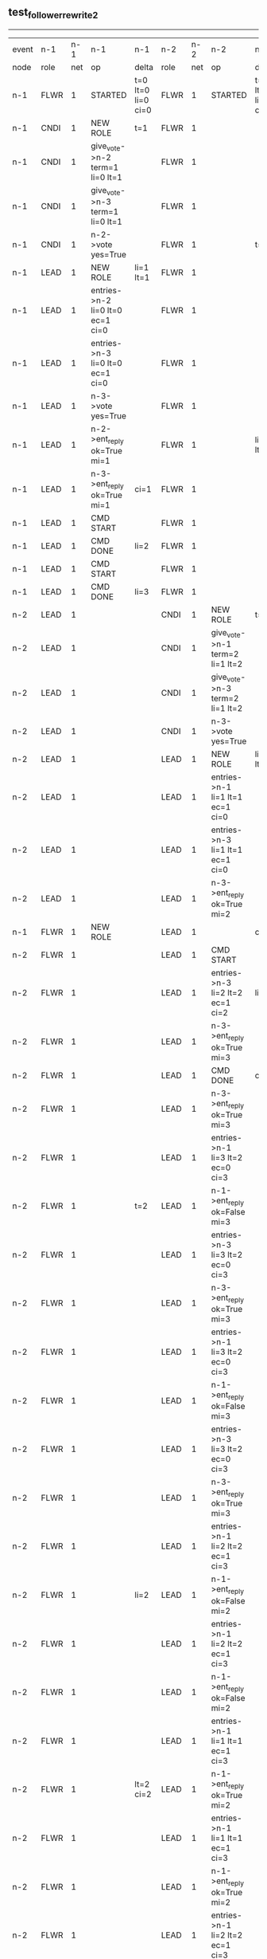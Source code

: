 ** test_follower_rewrite_2
------------------------------------------------------------------------------------------------------------------------------------------------------------------------------------------------------
| event | n-1   | n-1  | n-1                              | n-1                | n-2   | n-2  | n-2                              | n-2                | n-3   | n-3  | n-3      | n-3                |
| node  | role  | net  | op                               | delta              | role  | net  | op                               | delta              | role  | net  | op       | delta              |
|  n-1  | FLWR  | 1    | STARTED                          | t=0 lt=0 li=0 ci=0 | FLWR  | 1    | STARTED                          | t=0 lt=0 li=0 ci=0 | FLWR  | 1    | STARTED  | t=0 lt=0 li=0 ci=0 |
|  n-1  | CNDI  | 1    | NEW ROLE                         | t=1                | FLWR  | 1    |                                  |                    | FLWR  | 1    |          |                    |
|  n-1  | CNDI  | 1    | give_vote->n-2 term=1 li=0 lt=1  |                    | FLWR  | 1    |                                  |                    | FLWR  | 1    |          |                    |
|  n-1  | CNDI  | 1    | give_vote->n-3 term=1 li=0 lt=1  |                    | FLWR  | 1    |                                  |                    | FLWR  | 1    |          |                    |
|  n-1  | CNDI  | 1    | n-2->vote  yes=True              |                    | FLWR  | 1    |                                  | t=1                | FLWR  | 1    |          | t=1                |
|  n-1  | LEAD  | 1    | NEW ROLE                         | li=1 lt=1          | FLWR  | 1    |                                  |                    | FLWR  | 1    |          |                    |
|  n-1  | LEAD  | 1    | entries->n-2 li=0 lt=0 ec=1 ci=0 |                    | FLWR  | 1    |                                  |                    | FLWR  | 1    |          |                    |
|  n-1  | LEAD  | 1    | entries->n-3 li=0 lt=0 ec=1 ci=0 |                    | FLWR  | 1    |                                  |                    | FLWR  | 1    |          |                    |
|  n-1  | LEAD  | 1    | n-3->vote  yes=True              |                    | FLWR  | 1    |                                  |                    | FLWR  | 1    |          |                    |
|  n-1  | LEAD  | 1    | n-2->ent_reply  ok=True mi=1     |                    | FLWR  | 1    |                                  | li=1 lt=1          | FLWR  | 1    |          | li=1 lt=1          |
|  n-1  | LEAD  | 1    | n-3->ent_reply  ok=True mi=1     | ci=1               | FLWR  | 1    |                                  |                    | FLWR  | 1    |          |                    |
|  n-1  | LEAD  | 1    | CMD START                        |                    | FLWR  | 1    |                                  |                    | FLWR  | 1    |          |                    |
|  n-1  | LEAD  | 1    | CMD DONE                         | li=2               | FLWR  | 1    |                                  |                    | FLWR  | 1    |          |                    |
|  n-1  | LEAD  | 1    | CMD START                        |                    | FLWR  | 1    |                                  |                    | FLWR  | 1    |          |                    |
|  n-1  | LEAD  | 1    | CMD DONE                         | li=3               | FLWR  | 1    |                                  |                    | FLWR  | 1    |          |                    |
|  n-2  | LEAD  | 1    |                                  |                    | CNDI  | 1    | NEW ROLE                         | t=2                | FLWR  | 1    |          |                    |
|  n-2  | LEAD  | 1    |                                  |                    | CNDI  | 1    | give_vote->n-1 term=2 li=1 lt=2  |                    | FLWR  | 1    |          |                    |
|  n-2  | LEAD  | 1    |                                  |                    | CNDI  | 1    | give_vote->n-3 term=2 li=1 lt=2  |                    | FLWR  | 1    |          |                    |
|  n-2  | LEAD  | 1    |                                  |                    | CNDI  | 1    | n-3->vote  yes=True              |                    | FLWR  | 1    |          | t=2                |
|  n-2  | LEAD  | 1    |                                  |                    | LEAD  | 1    | NEW ROLE                         | li=2 lt=2          | FLWR  | 1    |          |                    |
|  n-2  | LEAD  | 1    |                                  |                    | LEAD  | 1    | entries->n-1 li=1 lt=1 ec=1 ci=0 |                    | FLWR  | 1    |          |                    |
|  n-2  | LEAD  | 1    |                                  |                    | LEAD  | 1    | entries->n-3 li=1 lt=1 ec=1 ci=0 |                    | FLWR  | 1    |          |                    |
|  n-2  | LEAD  | 1    |                                  |                    | LEAD  | 1    | n-3->ent_reply  ok=True mi=2     |                    | FLWR  | 1    |          | li=2 lt=2          |
|  n-1  | FLWR  | 1    | NEW ROLE                         |                    | LEAD  | 1    |                                  | ci=2               | FLWR  | 1    |          |                    |
|  n-2  | FLWR  | 1    |                                  |                    | LEAD  | 1    | CMD START                        |                    | FLWR  | 1    |          |                    |
|  n-2  | FLWR  | 1    |                                  |                    | LEAD  | 1    | entries->n-3 li=2 lt=2 ec=1 ci=2 | li=3               | FLWR  | 1    |          |                    |
|  n-2  | FLWR  | 1    |                                  |                    | LEAD  | 1    | n-3->ent_reply  ok=True mi=3     |                    | FLWR  | 1    |          | li=3               |
|  n-2  | FLWR  | 1    |                                  |                    | LEAD  | 1    | CMD DONE                         | ci=3               | FLWR  | 1    |          | ci=3               |
|  n-2  | FLWR  | 1    |                                  |                    | LEAD  | 1    | n-3->ent_reply  ok=True mi=3     |                    | FLWR  | 1    |          |                    |
|  n-2  | FLWR  | 1    |                                  |                    | LEAD  | 1    | entries->n-1 li=3 lt=2 ec=0 ci=3 |                    | FLWR  | 1    |          |                    |
|  n-2  | FLWR  | 1    |                                  | t=2                | LEAD  | 1    | n-1->ent_reply  ok=False mi=3    |                    | FLWR  | 1    |          |                    |
|  n-2  | FLWR  | 1    |                                  |                    | LEAD  | 1    | entries->n-3 li=3 lt=2 ec=0 ci=3 |                    | FLWR  | 1    |          |                    |
|  n-2  | FLWR  | 1    |                                  |                    | LEAD  | 1    | n-3->ent_reply  ok=True mi=3     |                    | FLWR  | 1    |          |                    |
|  n-2  | FLWR  | 1    |                                  |                    | LEAD  | 1    | entries->n-1 li=3 lt=2 ec=0 ci=3 |                    | FLWR  | 1    |          |                    |
|  n-2  | FLWR  | 1    |                                  |                    | LEAD  | 1    | n-1->ent_reply  ok=False mi=3    |                    | FLWR  | 1    |          |                    |
|  n-2  | FLWR  | 1    |                                  |                    | LEAD  | 1    | entries->n-3 li=3 lt=2 ec=0 ci=3 |                    | FLWR  | 1    |          |                    |
|  n-2  | FLWR  | 1    |                                  |                    | LEAD  | 1    | n-3->ent_reply  ok=True mi=3     |                    | FLWR  | 1    |          |                    |
|  n-2  | FLWR  | 1    |                                  |                    | LEAD  | 1    | entries->n-1 li=2 lt=2 ec=1 ci=3 |                    | FLWR  | 1    |          |                    |
|  n-2  | FLWR  | 1    |                                  | li=2               | LEAD  | 1    | n-1->ent_reply  ok=False mi=2    |                    | FLWR  | 1    |          |                    |
|  n-2  | FLWR  | 1    |                                  |                    | LEAD  | 1    | entries->n-1 li=2 lt=2 ec=1 ci=3 |                    | FLWR  | 1    |          |                    |
|  n-2  | FLWR  | 1    |                                  |                    | LEAD  | 1    | n-1->ent_reply  ok=False mi=2    |                    | FLWR  | 1    |          |                    |
|  n-2  | FLWR  | 1    |                                  |                    | LEAD  | 1    | entries->n-1 li=1 lt=1 ec=1 ci=3 |                    | FLWR  | 1    |          |                    |
|  n-2  | FLWR  | 1    |                                  | lt=2 ci=2          | LEAD  | 1    | n-1->ent_reply  ok=True mi=2     |                    | FLWR  | 1    |          |                    |
|  n-2  | FLWR  | 1    |                                  |                    | LEAD  | 1    | entries->n-1 li=1 lt=1 ec=1 ci=3 |                    | FLWR  | 1    |          |                    |
|  n-2  | FLWR  | 1    |                                  |                    | LEAD  | 1    | n-1->ent_reply  ok=True mi=2     |                    | FLWR  | 1    |          |                    |
|  n-2  | FLWR  | 1    |                                  |                    | LEAD  | 1    | entries->n-1 li=2 lt=2 ec=1 ci=3 |                    | FLWR  | 1    |          |                    |
|  n-2  | FLWR  | 1    |                                  | li=3 ci=3          | LEAD  | 1    | n-1->ent_reply  ok=True mi=3     |                    | FLWR  | 1    |          |                    |
------------------------------------------------------------------------------------------------------------------------------------------------------------------------------------------------------
